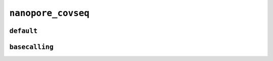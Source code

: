 .. _docs_schema_nanopore_covseq:

``nanopore_covseq``
-------------------

``default``
============

.. mermaid:: ./nanopore_covseq_default.mmd
    :caption: Nanopore CoVSeQ (Default) Pipeline Schema
    :align: center

``basecalling``
================

.. mermaid:: ./nanopore_covseq_basecall.mmd
    :caption: Nanopore CoVSeQ (Basecalling) Pipeline Schema
    :align: center